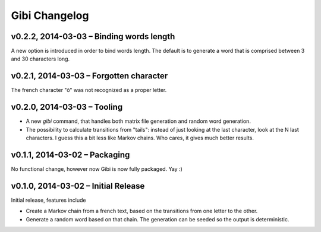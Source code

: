 Gibi Changelog
==============

v0.2.2, 2014-03-03 – Binding words length
-----------------------------------------

A new option is introduced in order to bind words length. The default is to
generate a word that is comprised between 3 and 30 characters long.

v0.2.1, 2014-03-03 – Forgotten character
----------------------------------------

The french character "ô" was not recognized as a proper letter.

v0.2.0, 2014-03-03 – Tooling
----------------------------

* A new `gibi` command, that handles both matrix file generation and random
  word generation.
* The possibility to calculate transitions from "tails": instead of just
  looking at the last character, look at the N last characters. I guess this
  a bit less like Markov chains. Who cares, it gives much better results.


v0.1.1, 2014-03-02 – Packaging
------------------------------

No functional change, however now Gibi is now fully packaged. Yay :)

v0.1.0, 2014-03-02 – Initial Release
------------------------------------

Initial release, features include

* Create a Markov chain from a french text, based on the transitions from one
  letter to the other.
* Generate a random word based on that chain. The generation can be seeded so
  the output is deterministic.
